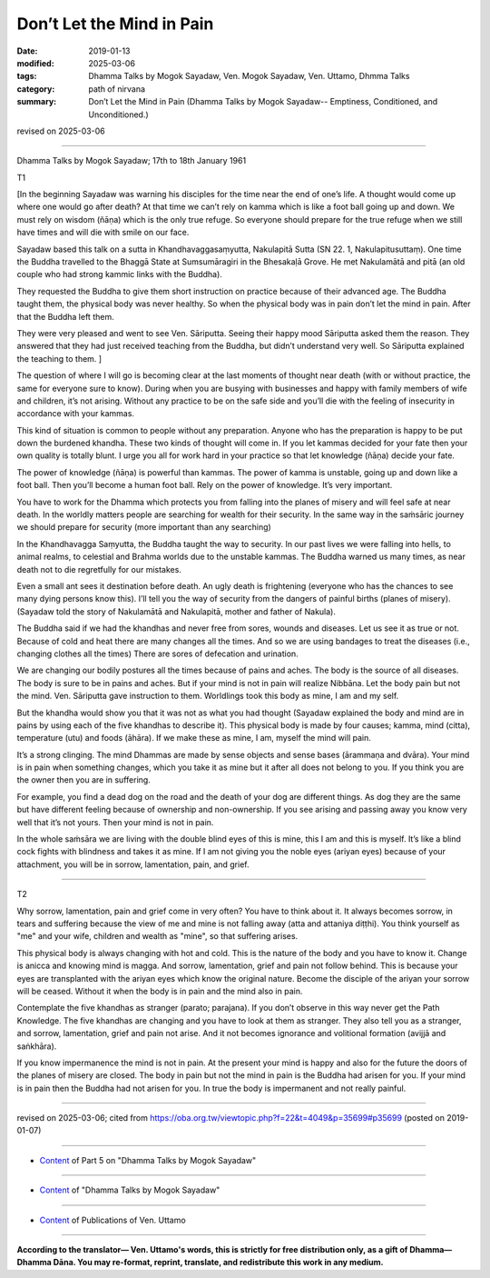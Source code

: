==========================================
Don’t Let the Mind in Pain
==========================================

:date: 2019-01-13
:modified: 2025-03-06
:tags: Dhamma Talks by Mogok Sayadaw, Ven. Mogok Sayadaw, Ven. Uttamo, Dhmma Talks
:category: path of nirvana
:summary: Don’t Let the Mind in Pain (Dhamma Talks by Mogok Sayadaw-- Emptiness, Conditioned, and Unconditioned.)

revised on 2025-03-06

------

Dhamma Talks by Mogok Sayadaw; 17th to 18th January 1961

T1

[In the beginning Sayadaw was warning his disciples for the time near the end of one’s life. A thought would come up where one would go after death? At that time we can’t rely on kamma which is like a foot ball going up and down. We must rely on wisdom (ñāṇa) which is the only true refuge. So everyone should prepare for the true refuge when we still have times and will die with smile on our face. 

Sayadaw based this talk on a sutta in Khandhavaggasaṃyutta, Nakulapitā Sutta (SN 22. 1, Nakulapitusuttaṃ). One time the Buddha travelled to the Bhaggā State at Sumsumāragiri in the Bhesakaḷā Grove. He met Nakulamātā and pitā (an old couple who had strong kammic links with the Buddha). 

They requested the Buddha to give them short instruction on practice because of their advanced age. The Buddha taught them, the physical body was never healthy. So when the physical body was in pain don’t let the mind in pain. After that the Buddha left them. 

They were very pleased and went to see Ven. Sāriputta. Seeing their happy mood Sāriputta asked them the reason. They answered that they had just received teaching from the Buddha, but didn’t understand very well. So Sāriputta explained the teaching to them. ]

The question of where I will go is becoming clear at the last moments of thought near death (with or without practice, the same for everyone sure to know). During when you are busying with businesses and happy with family members of wife and children, it’s not arising. Without any practice to be on the safe side and you’ll die with the feeling of insecurity in accordance with your kammas. 

This kind of situation is common to people without any preparation. Anyone who has the preparation is happy to be put down the burdened khandha. These two kinds of thought will come in. If you let kammas decided for your fate then your own quality is totally blunt. I urge you all for work hard in your practice so that let knowledge (ñāṇa) decide your fate. 

The power of knowledge (ñāṇa) is powerful than kammas. The power of kamma is unstable, going up and down like a foot ball. Then you’ll become a human foot ball. Rely on the power of knowledge. It’s very important. 

You have to work for the Dhamma which protects you from falling into the planes of misery and will feel safe at near death. In the worldly matters people are searching for wealth for their security. In the same way in the saṁsāric journey we should prepare for security (more important than any searching)

In the Khandhavagga Saṃyutta, the Buddha taught the way to security. In our past lives we were falling into hells, to animal realms, to celestial and Brahma worlds due to the unstable kammas. The Buddha warned us many times, as near death not to die regretfully for our mistakes. 

Even a small ant sees it destination before death. An ugly death is frightening (everyone who has the chances to see many dying persons know this). I’ll tell you the way of security from the dangers of painful births (planes of misery). (Sayadaw told the story of Nakulamātā and Nakulapitā, mother and father of Nakula). 

The Buddha said if we had the khandhas and never free from sores, wounds and diseases. Let us see it as true or not. Because of cold and heat there are many changes all the times. And so we are using bandages to treat the diseases (i.e., changing clothes all the times) There are sores of defecation and urination. 

We are changing our bodily postures all the times because of pains and aches. The body is the source of all diseases. The body is sure to be in pains and aches. But if your mind is not in pain will realize Nibbāna. Let the body pain but not the mind. Ven. Sāriputta gave instruction to them. Worldlings took this body as mine, I am and my self. 

But the khandha would show you that it was not as what you had thought (Sayadaw explained the body and mind are in pains by using each of the five khandhas to describe it). This physical body is made by four causes; kamma, mind (citta), temperature (utu) and foods (āhāra). If we make these as mine, I am, myself the mind will pain. 

It’s a strong clinging. The mind Dhammas are made by sense objects and sense bases (ārammaṇa and dvāra). Your mind is in pain when something changes, which you take it as mine but it after all does not belong to you. If you think you are the owner then you are in suffering. 

For example, you find a dead dog on the road and the death of your dog are different things. As dog they are the same but have different feeling because of ownership and non-ownership. If you see arising and passing away you know very well that it’s not yours. Then your mind is not in pain. 

In the whole saṁsāra we are living with the double blind eyes of this is mine, this I am and this is myself. It’s like a blind cock fights with blindness and takes it as mine. If I am not giving you the noble eyes (ariyan eyes) because of your attachment, you will be in sorrow, lamentation, pain, and grief. 

------

T2

Why sorrow, lamentation, pain and grief come in very often? You have to think about it. It always becomes sorrow, in tears and suffering because the view of me and mine is not falling away (atta and attaniya diṭṭhi). You think yourself as "me" and your wife, children and wealth as "mine", so that suffering arises. 

This physical body is always changing with hot and cold. This is the nature of the body and you have to know it. Change is anicca and knowing mind is magga. And sorrow, lamentation, grief and pain not follow behind. This is because your eyes are transplanted with the ariyan eyes which know the original nature. Become the disciple of the ariyan your sorrow will be ceased. Without it when the body is in pain and the mind also in pain. 

Contemplate the five khandhas as stranger (parato; parajana). If you don’t observe in this way never get the Path Knowledge. The five khandhas are changing and you have to look at them as stranger. They also tell you as a stranger, and sorrow, lamentation, grief and pain not arise. And it not becomes ignorance and volitional formation (avijjā and saṅkhāra). 

If you know impermanence the mind is not in pain. At the present your mind is happy and also for the future the doors of the planes of misery are closed. The body in pain but not the mind in pain is the Buddha had arisen for you. If your mind is in pain then the Buddha had not arisen for you. In true the body is impermanent and not really painful.

------

revised on 2025-03-06; cited from https://oba.org.tw/viewtopic.php?f=22&t=4049&p=35699#p35699 (posted on 2019-01-07)

------

- `Content <{filename}pt05-content-of-part05%zh.rst>`__ of Part 5 on "Dhamma Talks by Mogok Sayadaw"

------

- `Content <{filename}content-of-dhamma-talks-by-mogok-sayadaw%zh.rst>`__ of "Dhamma Talks by Mogok Sayadaw"

------

- `Content <{filename}../publication-of-ven-uttamo%zh.rst>`__ of Publications of Ven. Uttamo

------

**According to the translator— Ven. Uttamo's words, this is strictly for free distribution only, as a gift of Dhamma—Dhamma Dāna. You may re-format, reprint, translate, and redistribute this work in any medium.**

..
  2025-03-06 rev. proofread by bhante
  08-28 rev. proofread by bhante (07-31)
  2021-07-28 rev. proofread by bhante
  (?? or: You must work for the Dharma, which can protect you from falling into the planes of misery and will feel safe before you die. ??)
  07-25 rev. proofread by bhante
  2019-01-13  create rst
  https://mogokdhammatalks.blog/